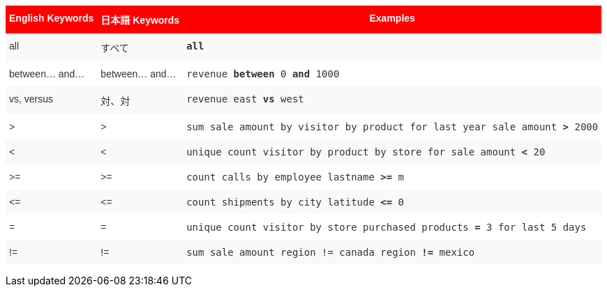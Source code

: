 +++<style type="text/css">+++
.tg  {border-collapse:collapse;border-spacing:0;border:none;border-color:#ccc;}
.tg td{font-family:Arial, sans-serif;font-size:14px;padding:10px 5px;border-style:solid;border-width:0px;overflow:hidden;word-break:normal;border-color:#ccc;color:#333;background-color:#fff;}
.tg th{font-family:Arial, sans-serif;font-size:14px;font-weight:normal;padding:10px 5px;border-style:solid;border-width:0px;overflow:hidden;word-break:normal;border-color:#ccc;color:#333;background-color:#f0f0f0;}
.tg .tg-8env{background-color:#fe0000;color:#ffffff;font-weight:bold;vertical-align:top}
.tg .tg-b7b8{background-color:#f9f9f9;vertical-align:top}
.tg .tg-yw4l{vertical-align:top}
+++</style>+++
+++<table class="tg">+++
  +++<tr>+++
    +++<th class="tg-8env">+++English Keywords+++</th>+++
    +++<th class="tg-8env">+++日本語 Keywords+++</th>+++
    +++<th class="tg-8env">+++Examples+++</th>+++
  +++</tr>+++
  +++<tr>+++
    +++<td class="tg-b7b8">+++all+++</td>+++
    +++<td class="tg-b7b8">+++すべて+++</td>+++
    +++<td class="tg-b7b8">++++++<code>++++++<b>+++all+++</b>++++++</code>++++++</td>+++
  +++</tr>+++
  +++<tr>+++
    +++<td class="tg-yw4l">+++between... and...+++</td>+++
    +++<td class="tg-yw4l">+++between... and... +++</td>+++
    +++<td class="tg-yw4l">++++++<code>+++revenue +++<b>+++between+++</b>+++ 0 +++<b>+++and+++</b>+++ 1000+++</code>++++++</td>+++
  +++</tr>+++
  +++<tr>+++
    +++<td class="tg-b7b8">+++vs, versus+++</td>+++
    +++<td class="tg-b7b8">+++対、対+++</td>+++
    +++<td class="tg-b7b8">++++++<code>+++revenue east +++<b>+++vs+++</b>+++ west+++</code>++++++</td>+++
  +++</tr>+++
  +++<tr>+++
    +++<td class="tg-yw4l">+++&gt;+++</td>+++
    +++<td class="tg-yw4l">+++&gt;+++</td>+++
    +++<td class="tg-yw4l">++++++<code>+++sum sale amount by visitor by product for last year sale amount +++<b>+++&gt;+++</b>+++ 2000+++</code>++++++</td>+++
  +++</tr>+++
  +++<tr>+++
    +++<td class="tg-b7b8">+++&lt;+++</td>+++
    +++<td class="tg-b7b8">+++&lt;+++</td>+++
    +++<td class="tg-b7b8">++++++<code>+++unique count visitor by product by store for sale amount +++<b>+++&lt;+++</b>+++ 20+++</code>++++++</td>+++
  +++</tr>+++
  +++<tr>+++
    +++<td class="tg-yw4l">+++&gt;=+++</td>+++
    +++<td class="tg-yw4l">+++&gt;=+++</td>+++
    +++<td class="tg-yw4l">++++++<code>+++count calls by employee lastname +++<b>+++&gt;=+++</b>+++ m+++</code>++++++</td>+++
  +++</tr>+++
  +++<tr>+++
    +++<td class="tg-b7b8">+++&lt;=+++</td>+++
    +++<td class="tg-b7b8">+++&lt;=+++</td>+++
    +++<td class="tg-b7b8">++++++<code>+++count shipments by city latitude +++<b>+++&lt;=+++</b>+++ 0+++</code>++++++</td>+++
  +++</tr>+++
  +++<tr>+++
    +++<td class="tg-yw4l">+++=+++</td>+++
    +++<td class="tg-yw4l">+++=+++</td>+++
    +++<td class="tg-yw4l">++++++<code>+++unique count visitor by store purchased products +++<b>+++=+++</b>+++ 3 for last 5 days+++</code>++++++</td>+++
  +++</tr>+++
  +++<tr>+++
    +++<td class="tg-b7b8">+++!=+++</td>+++
    +++<td class="tg-b7b8">+++!=+++</td>+++
    +++<td class="tg-b7b8">++++++<code>+++sum sale amount region != canada region +++<b>+++!=+++</b>+++ mexico+++</code>++++++</td>+++
  +++</tr>+++
+++</table>+++
